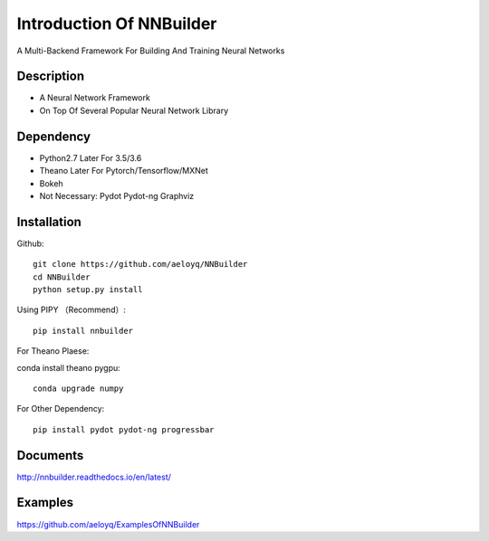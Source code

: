 Introduction Of NNBuilder
===========

A Multi-Backend Framework For Building And Training Neural Networks

Description
------------------

* A Neural Network Framework
* On Top Of Several Popular Neural Network Library

Dependency
----------------

* Python2.7 Later For 3.5/3.6
* Theano Later For Pytorch/Tensorflow/MXNet
* Bokeh
* Not Necessary: Pydot Pydot-ng Graphviz

Installation
---------------

Github::

    git clone https://github.com/aeloyq/NNBuilder
    cd NNBuilder
    python setup.py install

Using PIPY （Recommend）::

    pip install nnbuilder

For Theano Plaese:

conda install theano pygpu::

    conda upgrade numpy

For Other Dependency::

    pip install pydot pydot-ng progressbar

Documents
-------------------

http://nnbuilder.readthedocs.io/en/latest/

Examples
------------------------


https://github.com/aeloyq/ExamplesOfNNBuilder

